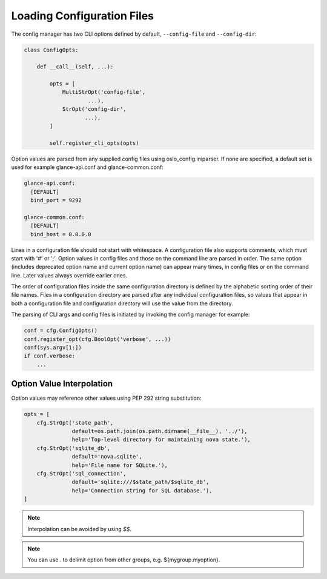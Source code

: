 =============================
 Loading Configuration Files
=============================

The config manager has two CLI options defined by default, ``--config-file``
and ``--config-dir``:

.. code-block:: python

    class ConfigOpts:

        def __call__(self, ...):

            opts = [
                MultiStrOpt('config-file',
                        ...),
                StrOpt('config-dir',
                       ...),
            ]

            self.register_cli_opts(opts)

Option values are parsed from any supplied config files using
oslo_config.iniparser. If none are specified, a default set is used
for example glance-api.conf and glance-common.conf:

.. code-block:: text

    glance-api.conf:
      [DEFAULT]
      bind_port = 9292

    glance-common.conf:
      [DEFAULT]
      bind_host = 0.0.0.0

Lines in a configuration file should not start with whitespace. A
configuration file also supports comments, which must start with '#' or ';'.
Option values in config files and those on the command line are parsed
in order. The same option (includes deprecated option name and current
option name) can appear many times, in config files or on the command line.
Later values always override earlier ones.

The order of configuration files inside the same configuration directory is
defined by the alphabetic sorting order of their file names. Files in a
configuration directory are parsed after any individual configuration files,
so values that appear in both a configuration file and configuration directory
will use the value from the directory.

The parsing of CLI args and config files is initiated by invoking the config
manager for example:

.. code-block:: python

    conf = cfg.ConfigOpts()
    conf.register_opt(cfg.BoolOpt('verbose', ...))
    conf(sys.argv[1:])
    if conf.verbose:
        ...

Option Value Interpolation
--------------------------

Option values may reference other values using PEP 292 string substitution:

.. code-block:: python

    opts = [
        cfg.StrOpt('state_path',
                   default=os.path.join(os.path.dirname(__file__), '../'),
                   help='Top-level directory for maintaining nova state.'),
        cfg.StrOpt('sqlite_db',
                   default='nova.sqlite',
                   help='File name for SQLite.'),
        cfg.StrOpt('sql_connection',
                   default='sqlite:///$state_path/$sqlite_db',
                   help='Connection string for SQL database.'),
    ]

.. note::

  Interpolation can be avoided by using `$$`.

.. note::

  You can use `.` to delimit option from other groups, e.g.
  ${mygroup.myoption}.
